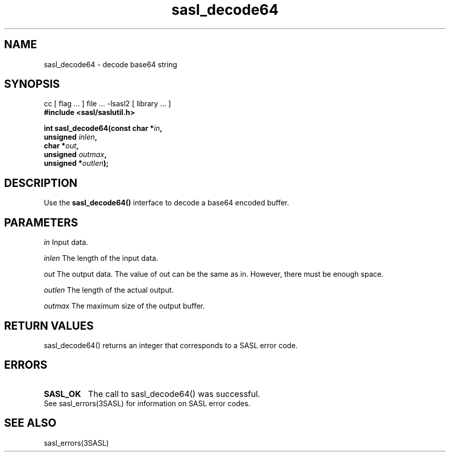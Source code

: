 '\" te
.\" Copyright (C) 1998-2003, Carnegie Mellon Univeristy.  All Rights Reserved.
.\" Portions Copyright (C) 2003, Sun Microsystems, Inc. All Rights Reserved
.TH sasl_decode64 3sasl "16 Sep 2003" SASL "SASL man pages"
.SH NAME
sasl_decode64 \- decode base64 string

.SH SYNOPSIS
.nf
cc [ flag ... ] file ... -lsasl2   [ library ... ]
.B #include <sasl/saslutil.h>

.BI "int sasl_decode64(const char *" in ", "
.BI "                  unsigned " inlen ", "
.BI "                  char *" out ", "
.BI "                  unsigned " outmax ", "
.BI "                  unsigned *" outlen "); "
.fi

.SH DESCRIPTION
Use the 
.B sasl_decode64()
interface to decode a base64 encoded buffer.

.SH PARAMETERS
.I in
Input data.

.I inlen
The length of the input data.

.I out
The output data. The value of out can be the same as in. However, there must be enough space.

.I outlen
The length of the actual output.

.I outmax
The maximum size of the output buffer.

.SH "RETURN VALUES"
sasl_decode64() returns an integer that corresponds to a SASL error code.

.SH ERRORS
.TP 0.8i
.B SASL_OK
The call to sasl_decode64() was successful.

.TP 0.8i
See sasl_errors(3SASL) for information on SASL error codes.

.SH "SEE ALSO"
sasl_errors(3SASL)

